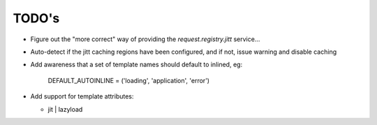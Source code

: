 ======
TODO's
======


* Figure out the "more correct" way of providing the
  `request.registry.jitt` service...

* Auto-detect if the jitt caching regions have been configured, and if
  not, issue warning and disable caching

* Add awareness that a set of template names should default to
  inlined, eg:

    DEFAULT_AUTOINLINE         = ('loading', 'application', 'error')

* Add support for template attributes:

  - jit | lazyload
